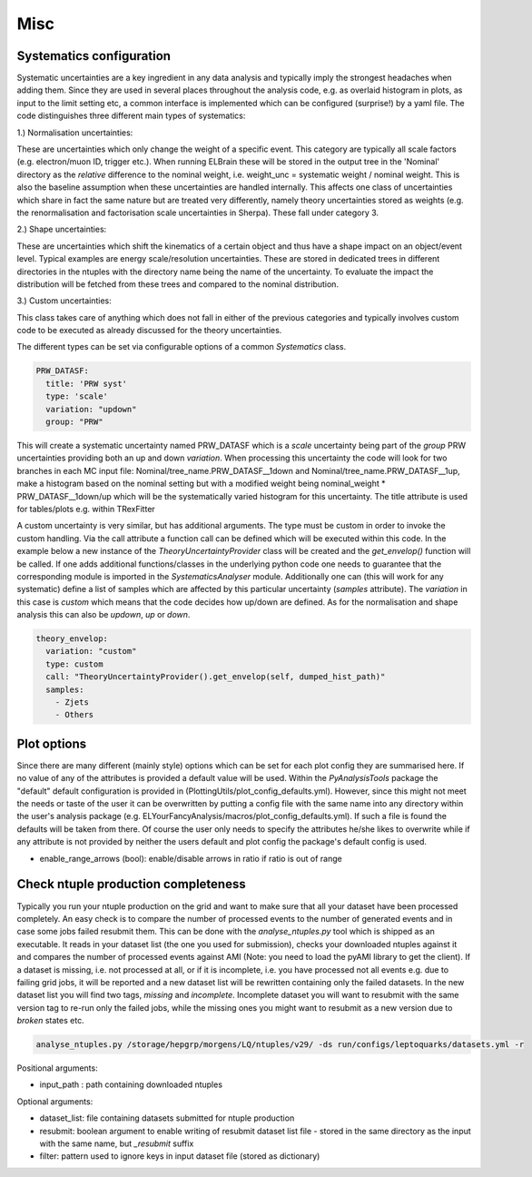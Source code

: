 Misc
=======

Systematics configuration
-------------------------

Systematic uncertainties are a key ingredient in any data analysis and typically imply the strongest headaches when adding
them. Since they are used in several places throughout the analysis code, e.g. as overlaid histogram in plots, as input
to the limit setting etc, a common interface is implemented which can be configured (surprise!) by a yaml file. The code
distinguishes three different main types of systematics:

1.) Normalisation uncertainties:

These are uncertainties which only change the weight of a specific event. This category are typically all scale factors
(e.g. electron/muon ID, trigger etc.). When running ELBrain these will be stored in the output tree in the 'Nominal'
directory as the *relative* difference to the nominal weight, i.e. weight_unc = systematic weight / nominal weight. This
is also the baseline assumption when these uncertainties are handled internally. This affects one class of uncertainties
which share in fact the same nature but are treated very differently, namely theory uncertainties stored as weights (e.g.
the renormalisation and factorisation scale uncertainties in Sherpa). These fall under category 3.

2.) Shape uncertainties:

These are uncertainties which shift the kinematics of a certain object and thus have a shape impact on an object/event
level. Typical examples are energy scale/resolution uncertainties. These are stored in dedicated trees in different
directories in the ntuples with the directory name being the name of the uncertainty. To evaluate the impact the distribution
will be fetched from these trees and compared to the nominal distribution.

3.) Custom uncertainties:

This class takes care of anything which does not fall in either of the previous categories and typically involves custom
code to be executed as already discussed for the theory uncertainties.

The different types can be set via configurable options of a common *Systematics* class.

.. code-block:: python

    PRW_DATASF:
      title: 'PRW syst'
      type: 'scale'
      variation: "updown"
      group: "PRW"

This will create a systematic uncertainty named PRW_DATASF which is a *scale* uncertainty being part of the *group* PRW
uncertainties providing both an up and down *variation*.
When processing this uncertainty the code will look for two branches in each MC input file: Nominal/tree_name.PRW_DATASF__1down
and Nominal/tree_name.PRW_DATASF__1up, make a histogram based on the nominal setting but with a modified
weight being nominal_weight * PRW_DATASF__1down/up which will be the systematically varied histogram for this uncertainty.
The title attribute is used for tables/plots e.g. within TRexFitter

A custom uncertainty is very similar, but has additional arguments. The type must be custom in order to invoke the custom
handling. Via the call attribute a function call can be defined which will be executed within this code. In the example
below a new instance of the *TheoryUncertaintyProvider* class will be created and the *get_envelop()* function will be
called. If one adds additional functions/classes in the underlying python code one needs to guarantee that the corresponding
module is imported in the *SystematicsAnalyser* module. Additionally one can (this will work for any systematic) define
a list of samples which are affected by this particular uncertainty (*samples* attribute). The *variation* in this case
is *custom* which means that the code decides how up/down are defined. As for the normalisation and shape analysis this
can also be *updown*, *up* or *down*.

.. code-block:: python

    theory_envelop:
      variation: "custom"
      type: custom
      call: "TheoryUncertaintyProvider().get_envelop(self, dumped_hist_path)"
      samples:
        - Zjets
        - Others


Plot options
------------

Since there are many different (mainly style) options which can be set for each plot config they are summarised here. If
no value of any of the attributes is provided a default value will be used. Within the *PyAnalysisTools* package the
"default" default configuration is provided in (PlottingUtils/plot_config_defaults.yml). However, since this might not
meet the needs or taste of the user it can be overwritten by putting a config file with the same name into any directory
within the user's analysis package (e.g. ELYourFancyAnalysis/macros/plot_config_defaults.yml). If such a file is found
the defaults will be taken from there. Of course the user only needs to specify the attributes he/she likes to overwrite
while if any attribute is not provided by neither the users default and plot config the package's default config is used.

* enable_range_arrows (bool): enable/disable arrows in ratio if ratio is out of range


Check ntuple production completeness
------------------------------------

Typically you run your ntuple production on the grid and want to make sure that all your dataset have been processed
completely. An easy check is to compare the number of processed events to the number of generated events and in case
some jobs failed resubmit them. This can be done with the *analyse_ntuples.py* tool which is shipped as an executable.
It reads in your dataset list (the one you used for submission), checks your downloaded ntuples against it and compares
the number of processed events against AMI (Note: you need to load the pyAMI library to get the client). If a dataset
is missing, i.e. not processed at all, or if it is incomplete, i.e. you have processed not all events e.g. due to
failing grid jobs, it will be reported and a new dataset list will be rewritten containing only the failed datasets. In
the new dataset list you will find two tags, *missing* and *incomplete*. Incomplete dataset you will want to resubmit
with the same version tag to re-run only the failed jobs, while the missing ones you might want to resubmit as a new
version due to *broken* states etc.

.. code-block:: python

     analyse_ntuples.py /storage/hepgrp/morgens/LQ/ntuples/v29/ -ds run/configs/leptoquarks/datasets.yml -r


Positional arguments:

* input_path : path containing downloaded ntuples

Optional arguments:

* dataset_list: file containing datasets submitted for ntuple production
* resubmit: boolean argument to enable writing of resubmit dataset list file - stored in the same directory as the input with the same name, but *_resubmit* suffix
* filter: pattern used to ignore keys in input dataset file (stored as dictionary)
